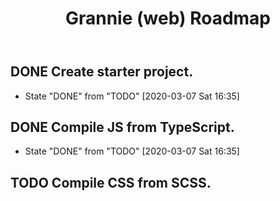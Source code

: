 #+TITLE: Grannie (web) Roadmap

** DONE Create starter project.
  - State "DONE"       from "TODO"       [2020-03-07 Sat 16:35]
** DONE Compile JS from TypeScript.
  - State "DONE"       from "TODO"       [2020-03-07 Sat 16:35]
** TODO Compile CSS from SCSS.

